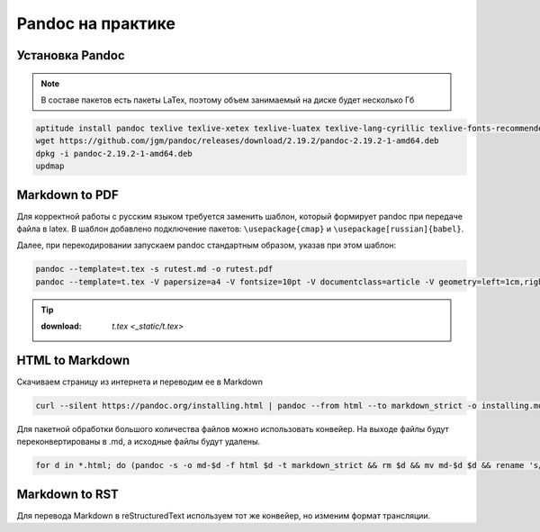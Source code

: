 .. index:: linux, pandoc

.. _pandoc:

Pandoc на практике
==================

Установка Pandoc
----------------

.. note::
  
  В составе пакетов есть пакеты LaTex, поэтому объем занимаемый на диске будет несколько Гб

.. code-block:: bash

   aptitude install pandoc texlive texlive-xetex texlive-luatex texlive-lang-cyrillic texlive-fonts-recommended cm-super
   wget https://github.com/jgm/pandoc/releases/download/2.19.2/pandoc-2.19.2-1-amd64.deb
   dpkg -i pandoc-2.19.2-1-amd64.deb
   updmap

Markdown to PDF
---------------

Для корректной работы с русским языком требуется заменить шаблон, который формирует pandoc при передаче файла в latex. В шаблон добавлено
подключение пакетов: ``\usepackage{cmap}`` и ``\usepackage[russian]{babel}``.

Далее, при перекодировании запускаем pandoc стандартным образом, указав при этом шаблон:

.. code-block:: bash

   pandoc --template=t.tex -s rutest.md -o rutest.pdf
   pandoc --template=t.tex -V papersize=a4 -V fontsize=10pt -V documentclass=article -V geometry=left=1cm,right=1cm,top=1cm,bottom=1cm -s rutest.md -o rutest.pdf

.. tip::
  
  :download: `t.tex <_static/t.tex>`

HTML to Markdown
----------------

Скачиваем страницу из интернета и переводим ее в Markdown

.. code-block:: bash

  curl --silent https://pandoc.org/installing.html | pandoc --from html --to markdown_strict -o installing.md

Для пакетной обработки большого количества файлов можно использовать конвейер. На выходе файлы будут переконвертированы в .md, а исходные файлы будут удалены.

.. code-block:: bash

  for d in *.html; do (pandoc -s -o md-$d -f html $d -t markdown_strict && rm $d && mv md-$d $d && rename 's/.html/.md/' $d); done

Markdown to RST
----------------

Для перевода Markdown в reStructuredText используем тот же конвейер, но изменим формат трансляции.

.. code-block:: bash
  for d in *.md; do (pandoc -s -o rst-$d $d -t rst && rm $d && mv rst-$d $d && rename 's/.md/.rst/' $d); done
